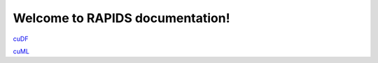Welcome to RAPIDS documentation!
=================================
`cuDF <https://rapidsai.github.io/projects/cudf/en/latest>`_ 

`cuML <https://rapidsai.github.io/projects/cuml/en/latest>`_ 
